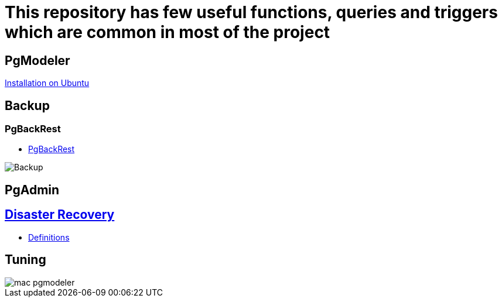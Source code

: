 = This repository has few useful functions, queries and triggers which are common in most of the project

== PgModeler
 
link:pgmodeler/build_pgmodeler_from_source_ubuntu.md[Installation on Ubuntu]

== Backup

=== PgBackRest

* link:Backup%20Restore/PgBackRest/0.Intro.adoc[PgBackRest]

image::Backup%20Restore/PgBackRest/img/Backup_architecture.svg[Backup]

== PgAdmin


== link:Recovery[Disaster Recovery]

** link:Recovery/Theory.adoc[Definitions]


== Tuning

image::pgmodeler/mac-pgmodeler.png[]


